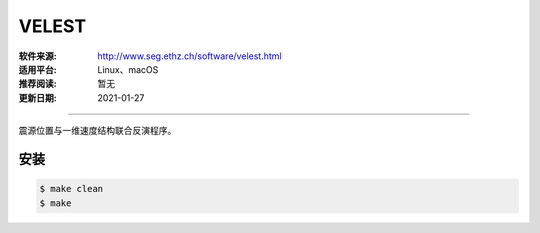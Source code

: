 VELEST
============

:软件来源: http://www.seg.ethz.ch/software/velest.html
:适用平台: Linux、macOS
:推荐阅读: 暂无
:更新日期: 2021-01-27

------------------------

震源位置与一维速度结构联合反演程序。

安装
--------

.. code-block:: bash

    $ make clean
    $ make
